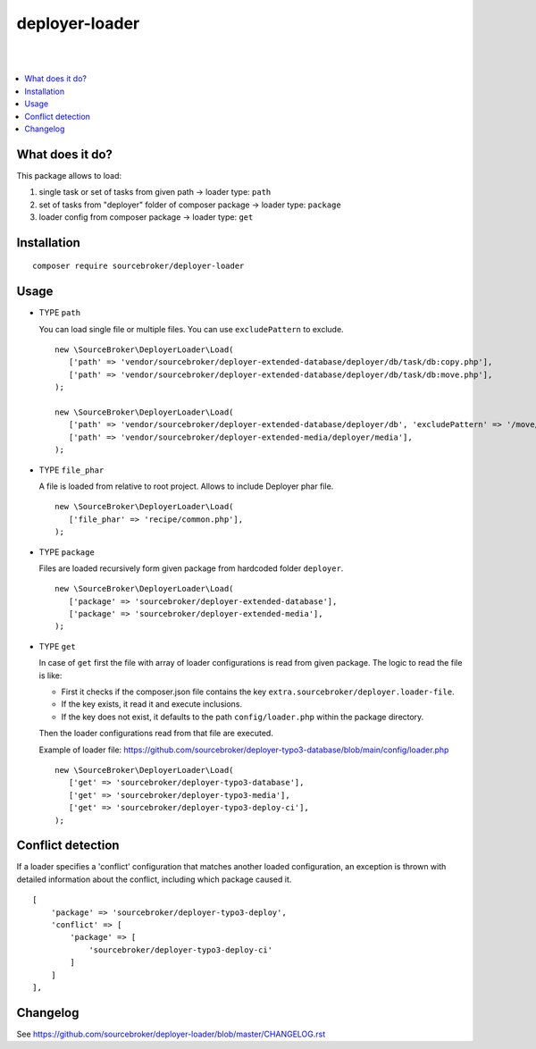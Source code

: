 deployer-loader
===============
|

.. image:: http://img.shields.io/packagist/v/sourcebroker/deployer-loader.svg?style=flat
   :target: https://packagist.org/packages/sourcebroker/deployer-loader

.. image:: https://img.shields.io/badge/license-MIT-blue.svg?style=flat
   :target: https://packagist.org/packages/sourcebroker/deployer-loader

|

.. contents:: :local:


What does it do?
----------------

This package allows to load:

1) single task or set of tasks from given path -> loader type: ``path``
2) set of tasks from "deployer" folder of composer package -> loader type: ``package``
3) loader config from composer package -> loader type: ``get``


Installation
------------
::

  composer require sourcebroker/deployer-loader


Usage
-----

- TYPE ``path``

  You can load single file or multiple files. You can use ``excludePattern`` to exclude.

  ::

   new \SourceBroker\DeployerLoader\Load(
      ['path' => 'vendor/sourcebroker/deployer-extended-database/deployer/db/task/db:copy.php'],
      ['path' => 'vendor/sourcebroker/deployer-extended-database/deployer/db/task/db:move.php'],
   );

   new \SourceBroker\DeployerLoader\Load(
      ['path' => 'vendor/sourcebroker/deployer-extended-database/deployer/db', 'excludePattern' => '/move/'],
      ['path' => 'vendor/sourcebroker/deployer-extended-media/deployer/media'],
   );


- TYPE ``file_phar``

  A file is loaded from relative to root project. Allows to include Deployer phar file.

  ::

   new \SourceBroker\DeployerLoader\Load(
      ['file_phar' => 'recipe/common.php'],
   );


- TYPE ``package``

  Files are loaded recursively form given package from hardcoded folder ``deployer``.

  ::

   new \SourceBroker\DeployerLoader\Load(
      ['package' => 'sourcebroker/deployer-extended-database'],
      ['package' => 'sourcebroker/deployer-extended-media'],
   );

- TYPE ``get``

  In case of ``get`` first the file with array of loader configurations is read from given package.
  The logic to read the file is like:

  - First it checks if the composer.json file contains the key ``extra.sourcebroker/deployer.loader-file``.
  - If the key exists, it read it and execute inclusions.
  - If the key does not exist, it defaults to the path ``config/loader.php`` within the package directory.

  Then the loader configurations read from that file are executed.

  Example of loader file: https://github.com/sourcebroker/deployer-typo3-database/blob/main/config/loader.php

  ::

   new \SourceBroker\DeployerLoader\Load(
      ['get' => 'sourcebroker/deployer-typo3-database'],
      ['get' => 'sourcebroker/deployer-typo3-media'],
      ['get' => 'sourcebroker/deployer-typo3-deploy-ci'],
   );


Conflict detection
-----------------

If a loader specifies a 'conflict' configuration that matches another loaded configuration, an exception is thrown with
detailed information about the conflict, including which package caused it.

::

    [
        'package' => 'sourcebroker/deployer-typo3-deploy',
        'conflict' => [
            'package' => [
                'sourcebroker/deployer-typo3-deploy-ci'
            ]
        ]
    ],


Changelog
---------

See https://github.com/sourcebroker/deployer-loader/blob/master/CHANGELOG.rst
